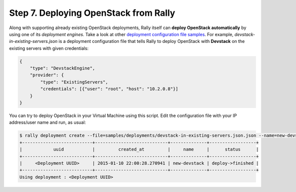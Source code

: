 ..
      Copyright 2015 Mirantis Inc. All Rights Reserved.

      Licensed under the Apache License, Version 2.0 (the "License"); you may
      not use this file except in compliance with the License. You may obtain
      a copy of the License at

          http://www.apache.org/licenses/LICENSE-2.0

      Unless required by applicable law or agreed to in writing, software
      distributed under the License is distributed on an "AS IS" BASIS, WITHOUT
      WARRANTIES OR CONDITIONS OF ANY KIND, either express or implied. See the
      License for the specific language governing permissions and limitations
      under the License.

.. _tutorial_step_7_working_with_multple_openstack_clouds:

Step 7. Deploying OpenStack from Rally
======================================

Along with supporting already existing OpenStack deployments, Rally itself can **deploy OpenStack automatically** by using one of its *deployment engines*. Take a look at other `deployment configuration file samples <https://github.com/openstack/rally/tree/master/samples/deployments>`_. For example, *devstack-in-existing-servers.json* is a deployment configuration file that tells Rally to deploy OpenStack with **Devstack** on the existing servers with given credentials:

.. code-block:: none

    {
        "type": "DevstackEngine",
        "provider": {
            "type": "ExistingServers",
            "credentials": [{"user": "root", "host": "10.2.0.8"}]
        }
    }

You can try to deploy OpenStack in your Virtual Machine using this script. Edit the configuration file with your IP address/user name and run, as usual:

.. code-block:: none

   $ rally deployment create --file=samples/deployments/devstack-in-existing-servers.json.json --name=new-devstack
   +---------------------------+----------------------------+--------------+------------------+
   |            uuid           |         created_at         |     name     |      status      |
   +---------------------------+----------------------------+--------------+------------------+
   |     <Deployment UUID>     | 2015-01-10 22:00:28.270941 | new-devstack | deploy->finished |
   +---------------------------+----------------------------+--------------+------------------+
   Using deployment : <Deployment UUID>
